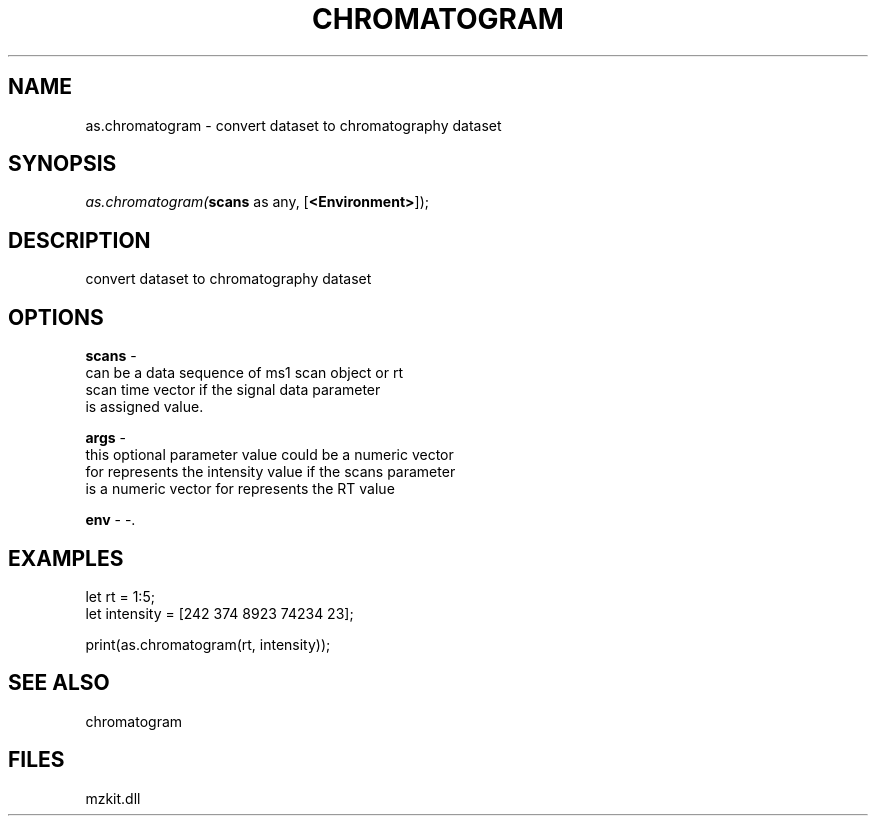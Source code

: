 .\" man page create by R# package system.
.TH CHROMATOGRAM 1 2000-Jan "as.chromatogram" "as.chromatogram"
.SH NAME
as.chromatogram \- convert dataset to chromatography dataset
.SH SYNOPSIS
\fIas.chromatogram(\fBscans\fR as any, 
..., 
[\fB<Environment>\fR]);\fR
.SH DESCRIPTION
.PP
convert dataset to chromatography dataset
.PP
.SH OPTIONS
.PP
\fBscans\fB \fR\- 
 can be a data sequence of ms1 scan object or rt 
 scan time vector if the signal data parameter 
 is assigned value.
. 
.PP
.PP
\fBargs\fB \fR\- 
 this optional parameter value could be a numeric vector
 for represents the intensity value if the scans parameter
 is a numeric vector for represents the RT value
. 
.PP
.PP
\fBenv\fB \fR\- -. 
.PP
.SH EXAMPLES
.PP
let rt = 1:5;
 let intensity = [242 374 8923 74234 23];
 
 print(as.chromatogram(rt, intensity));
.PP
.SH SEE ALSO
chromatogram
.SH FILES
.PP
mzkit.dll
.PP
